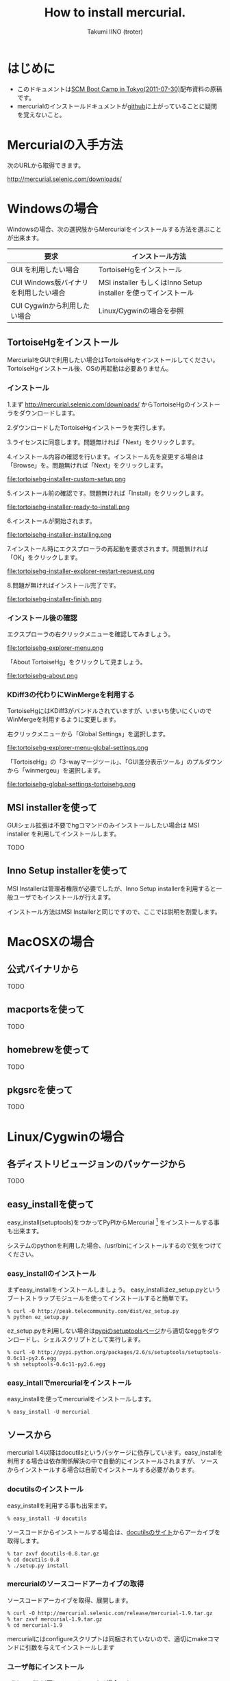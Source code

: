 #+TITLE: How to install mercurial.
#+AUTHOR: Takumi IINO (troter)
#+EMAIL: takumi@timedia.co.jp, trot.thunder@gmail.com
#+LANGUAGE: ja

#+OPTIONS: ^:nil toc:3
#+STYLE: <link rel="stylesheet" type="text/css" href="org-mode-document.css" />

* はじめに
  - このドキュメントは[[http://kokucheese.com/event/index/13468/][SCM Boot Camp in Tokyo(2011-07-30)]]配布資料の原稿です。
  - mercurialのインストールドキュメントが[[https://github.com/troter/troter.github.com/tree/master/how-to-install-mercurial][github]]に上がっていることに疑問を覚えないこと。

* Mercurialの入手方法
  次のURLから取得できます。

  [[http://mercurial.selenic.com/downloads/]]

* Windowsの場合

  Windowsの場合、次の選択肢からMercurialをインストールする方法を選ぶことが出来ます。

  | 要求                                   | インストール方法                                                |
  |----------------------------------------+-----------------------------------------------------------------|
  | GUI を利用したい場合                   | TortoiseHgをインストール                                        |
  | CUI Windows版バイナリ を利用したい場合 | MSI installer もしくはInno Setup installer を使ってインストール |
  | CUI Cygwinから利用したい場合           | Linux/Cygwinの場合を参照                                        |

** TortoiseHgをインストール
  MercurialをGUIで利用したい場合はTortoiseHgをインストールしてください。TortoiseHgインストール後、OSの再起動は必要ありません。

*** インストール

  1.まず http://mercurial.selenic.com/downloads/ からTortoiseHgのインストーラをダウンロードします。

  #+ATTR_HTML: alt="TortoiseHGのダウンロード"
  [[file:tortoisehg-download.png]]

  2.ダウンロードしたTortoiseHgインストーラを実行します。

  #+ATTR_HTML: alt="TortoiseHGインストーラの実行"
  [[file:tortoisehg-installer-start.png]]

  3.ライセンスに同意します。問題無ければ「Next」をクリックします。

  #+ATTR_HTML: alt="TortoiseHGインストーラ、ライセンスに同意"
  [[file:tortoisehg-installer-license-agreement.png]]

  4.インストール内容の確認を行います。インストール先を変更する場合は「Browse」を。問題無ければ「Next」をクリックします。

  #+ATTR_HTML: alt="TortoiseHGインストーラ、インストール内容の確認"
  file:tortoisehg-installer-custom-setup.png

  5.インストール前の確認です。問題無ければ「Install」をクリックします。

  #+ATTR_HTML: alt="TortoiseHGインストーラ、インストール前の確認"
  file:tortoisehg-installer-ready-to-install.png

  6.インストールが開始されます。

  #+ATTR_HTML: alt="TortoiseHGインストーラ、インストール"
  file:tortoisehg-installer-installing.png

  7.インストール時にエクスプローラの再起動を要求されます。問題無ければ「OK」をクリックします。

  #+ATTR_HTML: alt="TortoiseHGインストーラ、エクスプローラの再起動"
  file:tortoisehg-installer-explorer-restart-request.png

  8.問題が無ければインストール完了です。

  #+ATTR_HTML: alt="TortoiseHGインストーラ、インストール完了"
  file:tortoisehg-installer-finish.png

*** インストール後の確認
  エクスプローラの右クリックメニューを確認してみましょう。

  #+ATTR_HTML: alt="TortoiseHG 右クリックメニュー"
  file:tortoisehg-explorer-menu.png

  「About TortoiseHg」をクリックして見ましょう。

  #+ATTR_HTML: alt="TortoiseHG 情報"
  file:tortoisehg-about.png

*** KDiff3の代わりにWinMergeを利用する
  TortoiseHgにはKDiff3がバンドルされていますが、いまいち使いにくいのでWinMergeを利用するように変更します。

  右クリックメニューから「Global Settings」を選択します。
  
  #+ATTR_HTML: alt="TortoiseHG Global Settings"
  file:tortoisehg-explorer-menu-global-settings.png

  「TortoiseHg」の「3-wayマージツール」、「GUI差分表示ツール」のプルダウンから「winmergeu」を選択します。

  #+ATTR_HTML: alt="TortoiseHG Global Settings"
  file:tortoisehg-global-settings-tortoisehg.png


** MSI installerを使って
  GUIシェル拡張は不要でhgコマンドのみインストールしたい場合は MSI installer を利用してインストールします。

  TODO


** Inno Setup installerを使って
  MSI Installerは管理者権限が必要でしたが、Inno Setup installerを利用すると一般ユーザでもインストールが行えます。

  インストール方法はMSI Installerと同じですので、ここでは説明を割愛します。

* MacOSXの場合

** 公式バイナリから

  TODO

** macportsを使って

  TODO

** homebrewを使って

  TODO

** pkgsrcを使って

  TODO

* Linux/Cygwinの場合

** 各ディストリビュージョンのパッケージから

  TODO  

** easy_installを使って

  easy_install(setuptools)をつかってPyPIからMercurial [fn:pypi-mercurial] をインストールする事も出来ます。

  システムのpythonを利用した場合、/usr/binにインストールするので気をつけてください。
[fn:pypi-mercurial] http://pypi.python.org/pypi/Mercurial/1.9  

*** easy_installのインストール

  まずeasy_installをインストールしましょう。
  easy_installはez_setup.pyというブートストラップモジュールを使ってインストールすると簡単です。

  #+BEGIN_SRC shell
  % curl -O http://peak.telecommunity.com/dist/ez_setup.py
  % python ez_setup.py
  #+END_SRC

  ez_setup.pyを利用しない場合は[[http://pypi.python.org/pypi/setuptools][pypiのsetuptoolsページ]]から適切なeggをダウンロードし、シェルスクリプトとして実行します。

  #+BEGIN_SRC shell
  % curl -O http://pypi.python.org/packages/2.6/s/setuptools/setuptools-0.6c11-py2.6.egg
  % sh setuptools-0.6c11-py2.6.egg
  #+END_SRC

*** easy_intallでmercurialをインストール

  easy_installを使ってmercurialをインストールします。

  #+BEGIN_SRC shell
  % easy_install -U mercurial
  #+END_SRC

** ソースから

  mercurial 1.4以降はdocutilsというパッケージに依存しています。easy_installを利用する場合は依存関係解決の中で自動的にインストールされますが、
  ソースからインストールする場合は自前でインストールする必要があります。

*** docutilsのインストール
  easy_installを利用する事も出来ます。

  #+BEGIN_SRC shell
  % easy_install -U docutils
  #+END_SRC

  ソースコードからインストールする場合は、[[http://docutils.sourceforge.net/][docutilsのサイト]]からアーカイブを取得します。

  #+BEGIN_SRC shell
  % tar zxvf docutils-0.8.tar.gz
  % cd docutils-0.8
  % ./setup.py install
  #+END_SRC

*** mercurialのソースコードアーカイブの取得

  ソースコードアーカイブを取得、展開します。

  #+BEGIN_SRC shell
  % curl -O http://mercurial.selenic.com/release/mercurial-1.9.tar.gz
  % tar zxvf mercurial-1.9.tar.gz
  % cd mercurial-1.9
  #+END_SRC

  mercurialにはconfigureスクリプトは同梱されていないので、適切にmakeコマンドに引数を与えてインストールします

*** ユーザ毎にインストール

   ~/bin、~/lib以下にインストールする場合です。

  #+BEGIN_SRC shell
  % make install-home
  #+END_SRC

*** システムワイドにインストール

   /usr/local以下にインストールする場合です。

  #+BEGIN_SRC shell
  % make install
  #+END_SRC

  プレフィックスを変更する場合はPREFIXを指定します。

  #+BEGIN_SRC shell
  % make install PREFIX=/path/to/mercurial
  #+END_SRC


* 参考文献
- [[http://mercurial.selenic.com/wiki/Download][Download]]
- [[http://mercurial.selenic.com/wiki/WindowsInstall][WindowsInstall]]
- [[http://mercurial.selenic.com/wiki/UnixInstall][UnixInstall]]
